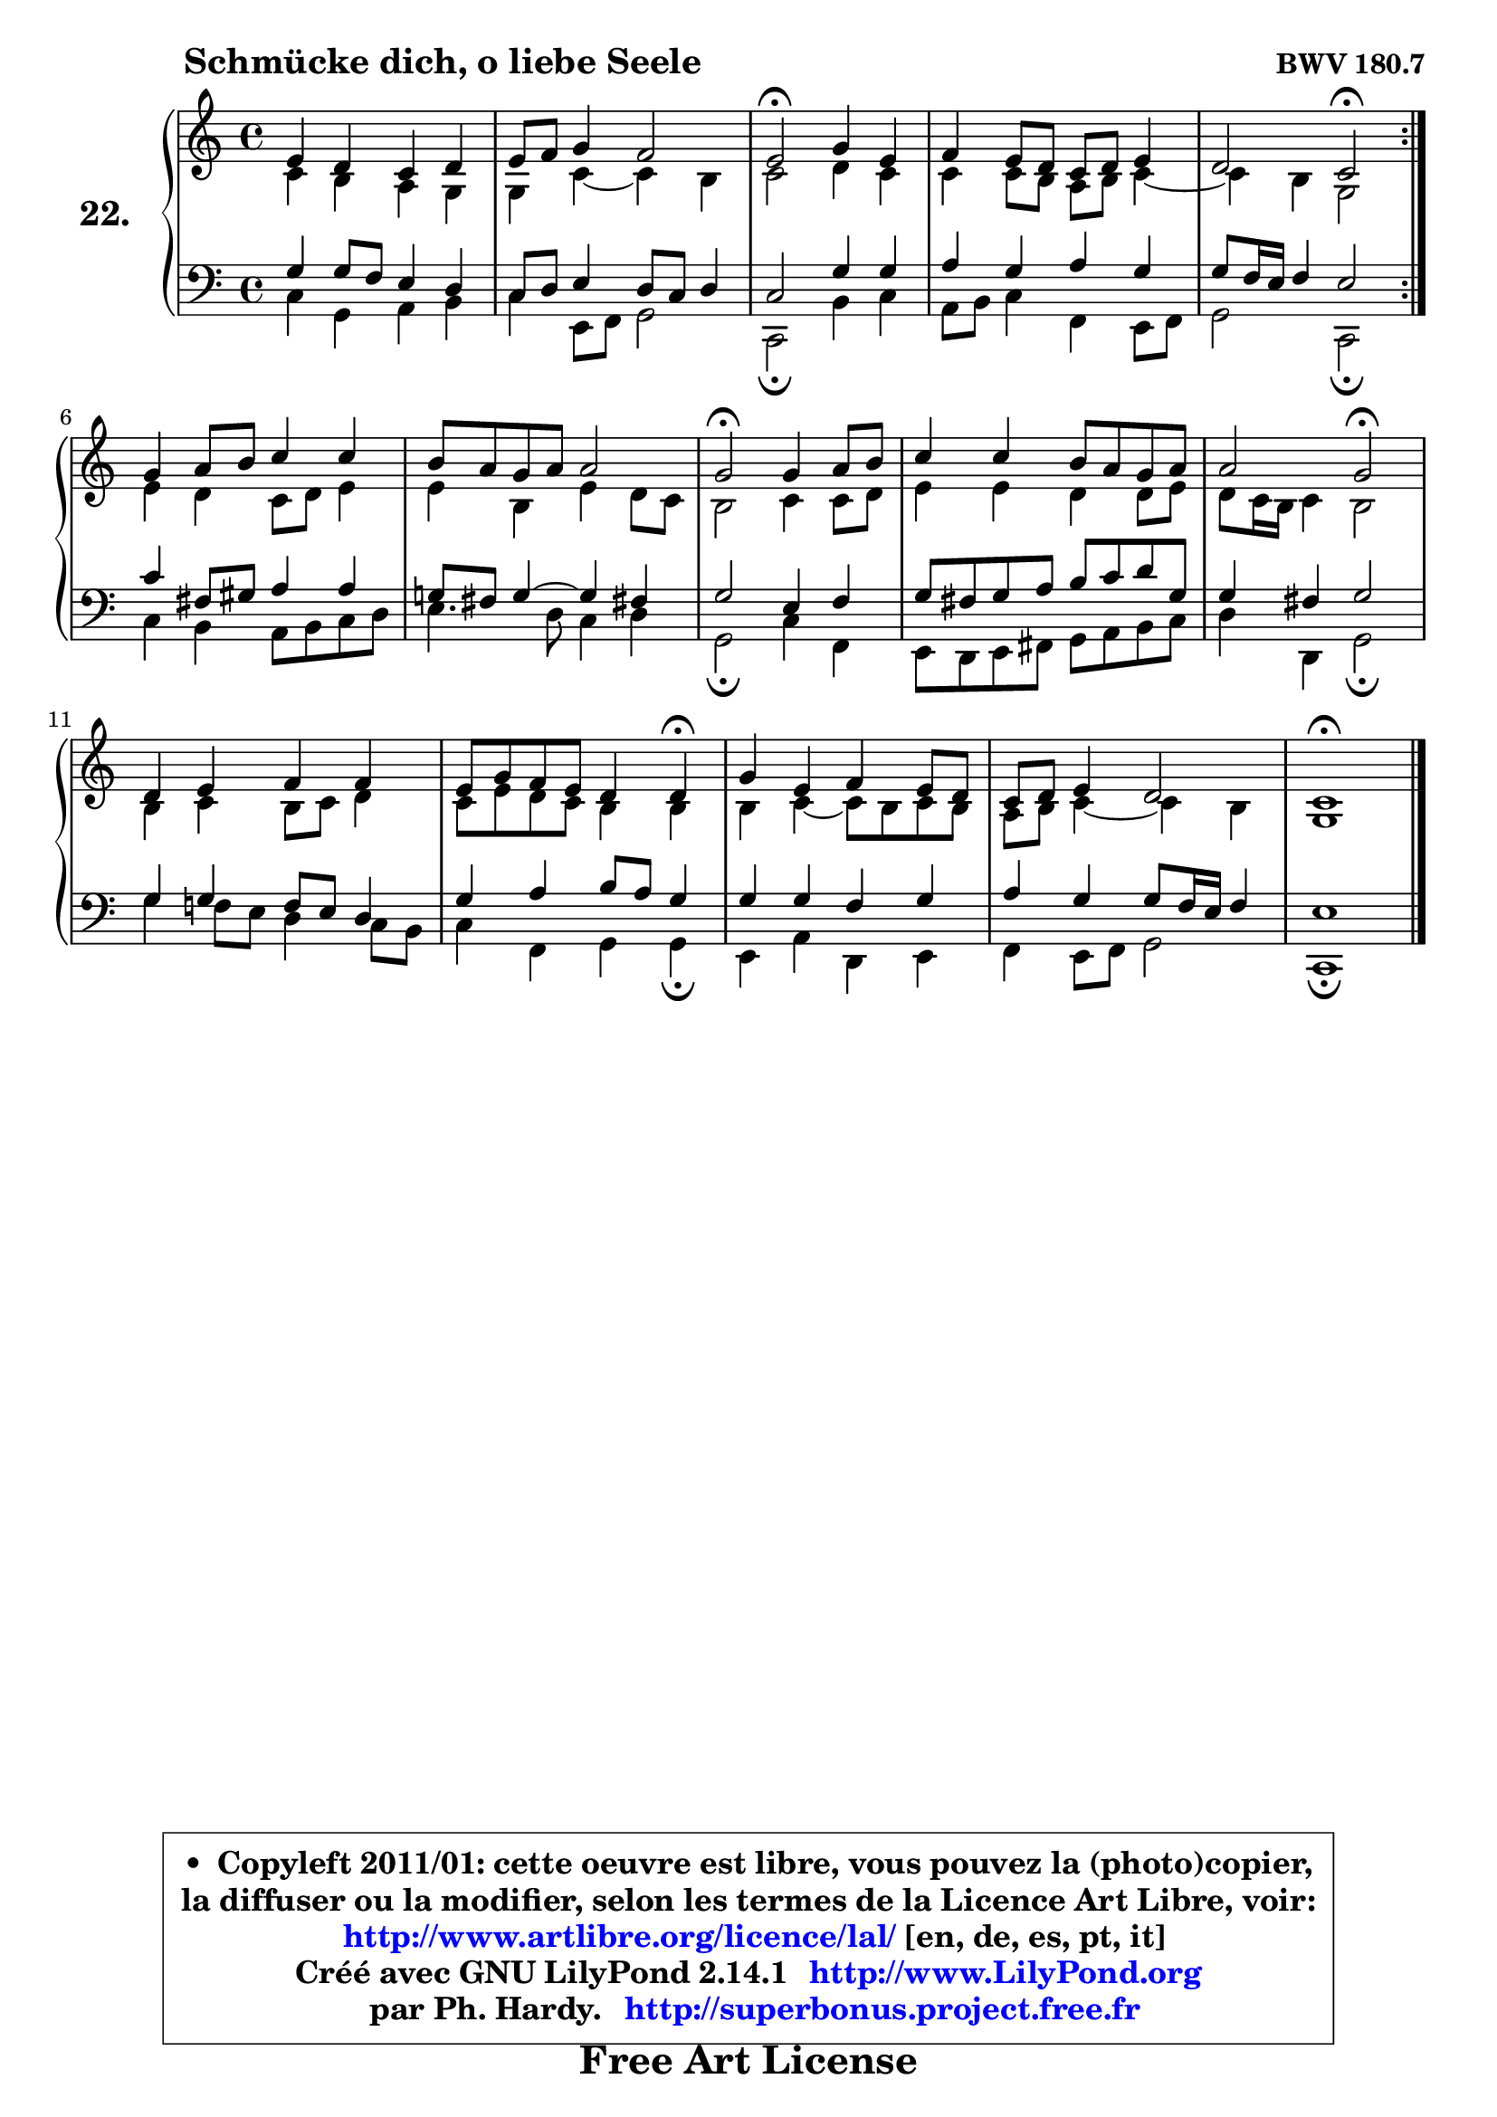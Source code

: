 
\version "2.14.1"

    \paper {
%	system-system-spacing #'padding = #0.1
%	score-system-spacing #'padding = #0.1
%	ragged-bottom = ##f
%	ragged-last-bottom = ##f
	}

    \header {
      opus = \markup { \bold "BWV 180.7" }
      piece = \markup { \hspace #9 \fontsize #2 \bold "Schmücke dich, o liebe Seele" }
      maintainer = "Ph. Hardy"
      maintainerEmail = "superbonus.project@free.fr"
      lastupdated = "2011/Jul/20"
      tagline = \markup { \fontsize #3 \bold "Free Art License" }
      copyright = \markup { \fontsize #3  \bold   \override #'(box-padding .  1.0) \override #'(baseline-skip . 2.9) \box \column { \center-align { \fontsize #-2 \line { • \hspace #0.5 Copyleft 2011/01: cette oeuvre est libre, vous pouvez la (photo)copier, } \line { \fontsize #-2 \line {la diffuser ou la modifier, selon les termes de la Licence Art Libre, voir: } } \line { \fontsize #-2 \with-url #"http://www.artlibre.org/licence/lal/" \line { \fontsize #1 \hspace #1.0 \with-color #blue http://www.artlibre.org/licence/lal/ [en, de, es, pt, it] } } \line { \fontsize #-2 \line { Créé avec GNU LilyPond 2.14.1 \with-url #"http://www.LilyPond.org" \line { \with-color #blue \fontsize #1 \hspace #1.0 \with-color #blue http://www.LilyPond.org } } } \line { \hspace #1.0 \fontsize #-2 \line {par Ph. Hardy. } \line { \fontsize #-2 \with-url #"http://superbonus.project.free.fr" \line { \fontsize #1 \hspace #1.0 \with-color #blue http://superbonus.project.free.fr } } } } } }

	  }

  guidemidi = {
	\repeat volta 2 {
	R1 |
	R1 |
	\tempo 4 = 34 r2 \tempo 4 = 78 r2 |
	R1 |
	r2 \tempo 4 = 34 r2 \tempo 4 = 78 | } %fin du repeat
	R1 |
	R1 |
	\tempo 4 = 34 r2 \tempo 4 = 78 r2 |
	R1 |
	r2 \tempo 4 = 34 r2 \tempo 4 = 78 |
	R1 |
	r2. \tempo 4 = 30 r4 \tempo 4 = 78 |
	R1 |
	R1 |
	\tempo 4 = 34 r1 
	}

  upper = {
\displayLilyMusic \transpose es c {
	\time 4/4
	\key es \major
	\clef treble
	\voiceOne
	<< { 
	% SOPRANO
	\set Voice.midiInstrument = "acoustic grand"
	\relative c'' {
	\repeat volta 2 {
	g4 f es f |
	g8 aes bes4 aes2 |
	g2\fermata bes4 g |
	aes g8 f es f g4 |
	f2 es2\fermata | } %fin du repeat
	bes'4 c8 d es4 es |
	d8 c bes c c2 |
	bes2\fermata bes4 c8 d |
	es4 es d8 c bes c |
	c2 bes\fermata |
	f4 g aes aes |
	g8 bes aes g f4 f\fermata |
	bes4 g aes g8 f |
	es8 f g4 f2 |
	es1\fermata |
	\bar "|."
	} % fin de relative
	}

	\context Voice="1" { \voiceTwo 
	% ALTO
	\set Voice.midiInstrument = "acoustic grand"
	\relative c' {
	\repeat volta 2 {
	es4 d c bes |
	bes es ~  es d |
	es2 f4 es |
	es4 es8 d c d es4 ~  |
	es4 d bes2 | } %fin du repeat
	g'4 f es8 f g4 |
	g4 d g f8 es |
	d2 es4 es8 f |
	g4 g f f8 g |
	f8 es16 d es4 d2 |
	d4 es d8 es f4 |
	es8 g f es d4 d |
	d4 es ~  es8 d es d |
	c8 d es4 ~  es d |
	bes1 |
	\bar "|."
	} % fin de relative
	\oneVoice
	} >>
}
	}

    lower = {
\transpose es c {
	\time 4/4
	\key es \major
	\clef bass
	\voiceOne
	<< { 
	% TENOR
	\set Voice.midiInstrument = "acoustic grand"
	\relative c' {
	\repeat volta 2 {
	bes4 bes8 aes g4 f |
	es8 f g4 f8 es f4 |
	es2 bes'4 bes |
	c4 bes c bes |
	bes8 aes16 g aes4 g2 | }%fin du repeat 
	es'4 a,8 b c4 c |
	bes!8 a bes4 ~ bes a!4 |
	bes2 g4 aes |
	bes8 a bes c d es f bes, |
	bes4 a bes2 |
	bes4 bes aes8 g f4 |
	bes4 c d8 c bes4 |
	bes4 bes aes bes |
	c4 bes bes8 aes16 g aes4 |
	g1 |
	\bar "|."
	} % fin de relative
	}
	\context Voice="1" { \voiceTwo 
	% BASS
	\set Voice.midiInstrument = "acoustic grand"
	\relative c {
	\repeat volta 2 {
	es4 bes c d |
	es4 g,8 aes bes2 |
	es,2\fermata d'4 es |
	c8 d es4 aes, g8 aes |
	bes2 es,\fermata | } % fin du repeat
	es'4 d c8 d es f |
	g4. f8 es4 f |
	bes,2\fermata es4 aes, |
	g8 f g a bes c d es |
	f4 f, bes2\fermata |
	bes'4 aes!8 g f4 es8 d |
	es4 aes, bes bes\fermata |
	g4 c f, g |
	aes4 g8 aes bes2 |
	es,1\fermata |
	\bar "|."
	} % fin de relative
	\oneVoice
	} >>
}
	}


    \score { 

	\new PianoStaff <<
	\set PianoStaff.instrumentName = \markup { \bold \huge "22." }
	\new Staff = "upper" \upper
	\new Staff = "lower" \lower
	>>

    \layout {
%	ragged-last = ##f
	   }

         } % fin de score

  \score {
    \unfoldRepeats { << \guidemidi \upper \lower >> }
    \midi {
    \context {
     \Staff
      \remove "Staff_performer"
               }

     \context {
      \Voice
       \consists "Staff_performer"
                }

     \context { 
      \Score
      tempoWholesPerMinute = #(ly:make-moment 78 4)
		}
	    }
	}


